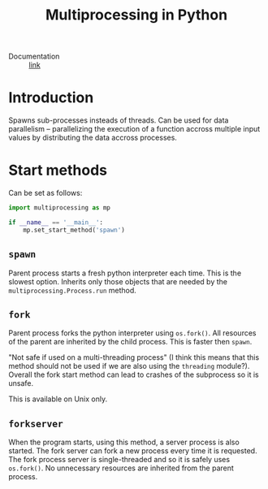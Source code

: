 #+title: Multiprocessing in Python

- Documentation :: [[https://docs.python.org/3/library/multiprocessing.html][link]]

* Introduction
Spawns sub-processes insteads of threads.  Can be used for data
parallelism -- parallelizing the execution of a function accross
multiple input values by distributing the data accross processes.

* Start methods
Can be set as follows:
#+name: set-start-method
#+attr_latex: :options label= (python3.8) (scratch) <<set-start-method>>
#+begin_src python :exports code :eval none
import multiprocessing as mp

if __name__ == '__main__':
    mp.set_start_method('spawn')
#+end_src

** =spawn=
   Parent process starts a fresh python interpreter each time. This is
   the slowest option. Inherits only those objects that are needed by
   the =multiprocessing.Process.run= method.
** =fork=
   Parent process forks the python interpreter using =os.fork()=. All
   resources of the parent are inherited by the child process. This is
   faster then =spawn=.

   "Not safe if used on a multi-threading process" (I think this means
   that this method should not be used if we are also using the
   =threading= module?). Overall the fork start method can lead to
   crashes of the subprocess so it is unsafe.

   This is available on Unix only.

** =forkserver=
   When the program starts, using this method, a server process is
   also started. The fork server can fork a new process every time it
   is requested. The fork process server is single-threaded and so it
   is safely uses =os.fork()=. No unnecessary resources are inherited
   from the parent process.

